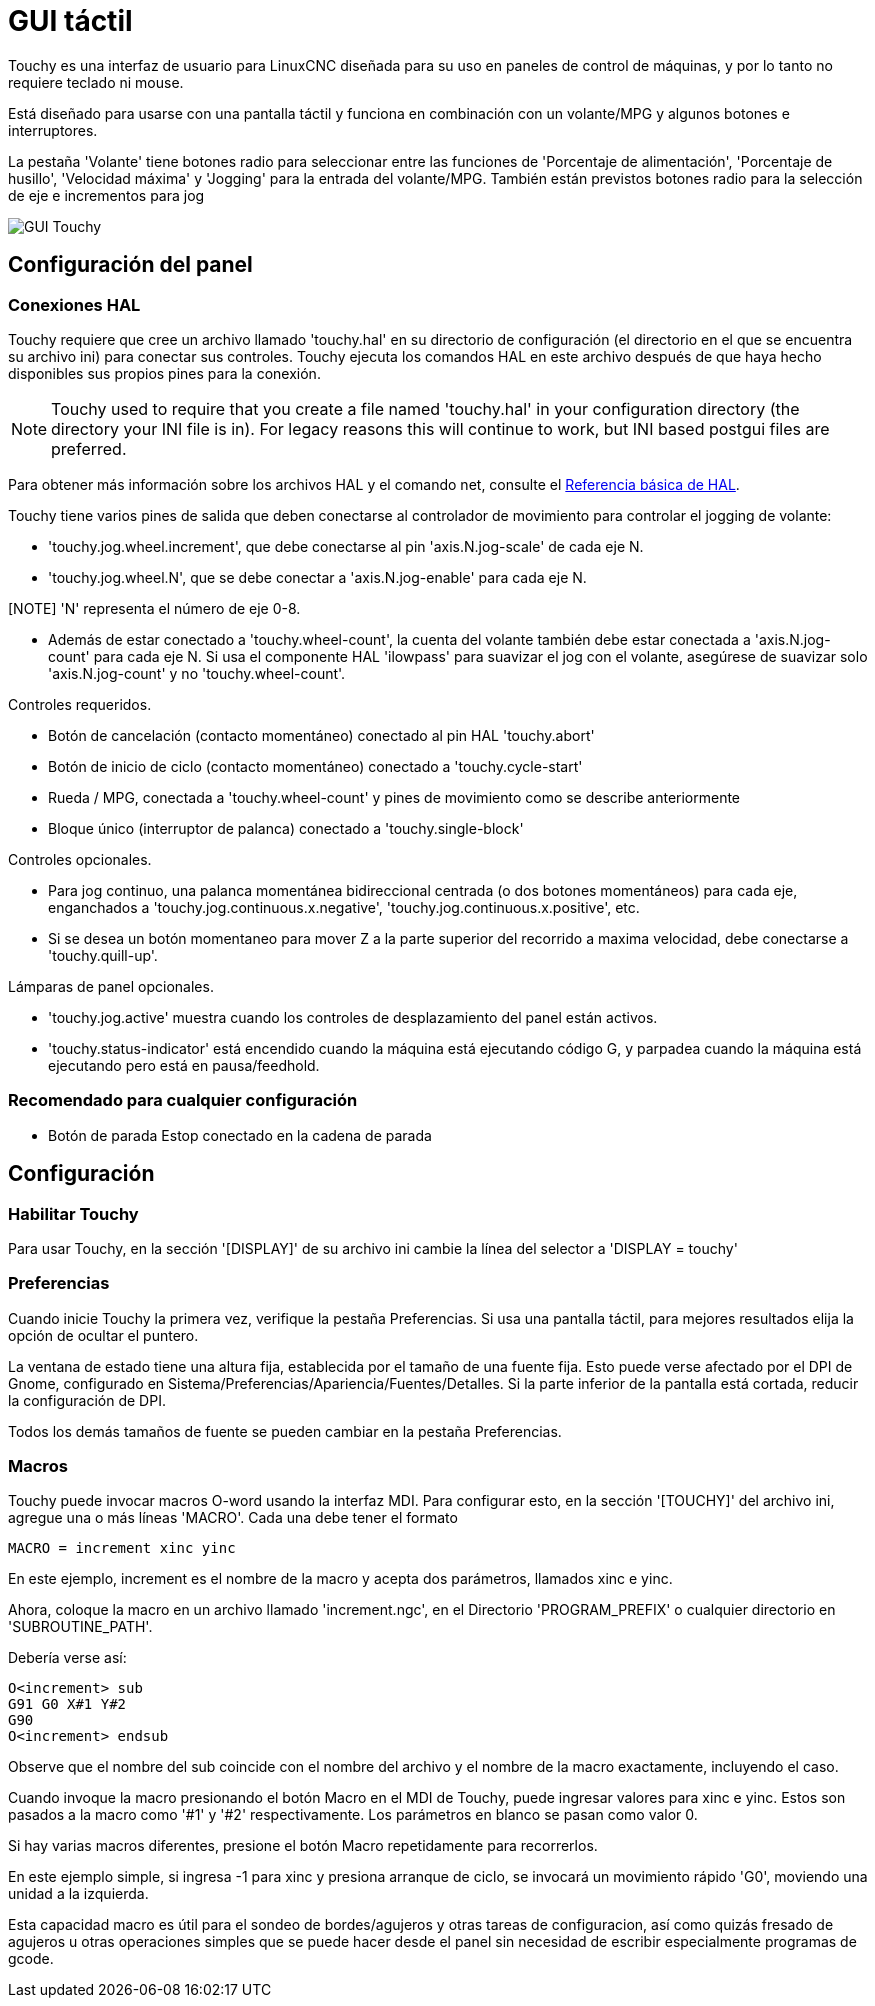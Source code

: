 :lang: es

[[cha:touchy-gui]]
= GUI táctil

:ini: {basebackend@docbook:'':ini}
:hal: {basebackend@docbook:'':hal}
:ngc: {basebackend@docbook:'':ngc}

Touchy es una interfaz de usuario para LinuxCNC diseñada para su uso en paneles de control de máquinas,
y por lo tanto no requiere teclado ni mouse.

Está diseñado para usarse con una pantalla táctil y funciona en combinación
con un volante/MPG y algunos botones e interruptores.

La pestaña 'Volante' tiene botones radio para seleccionar entre las funciones de 'Porcentaje de alimentación',
'Porcentaje de husillo', 'Velocidad máxima' y 'Jogging' para la entrada del volante/MPG.
También están previstos botones radio para la selección de eje e incrementos para jog 

image::images/touchy.png["GUI Touchy",align="center"]

== Configuración del panel

=== Conexiones HAL

Touchy requiere que cree un archivo llamado 'touchy.hal' en su
directorio de configuración (el directorio en el que se encuentra su archivo ini) para
conectar sus controles. Touchy ejecuta los comandos HAL en este archivo
después de que haya hecho disponibles sus propios pines para la conexión.

[NOTE]
Touchy used to require that you create a file named 'touchy.hal' in your
configuration directory (the directory your INI file is in). For legacy reasons
this will continue to work, but INI based postgui files are preferred.

Para obtener más información sobre los archivos HAL y el comando net, consulte el
<<cha:basic-hal-reference,Referencia básica de HAL>>.

Touchy tiene varios pines de salida que deben conectarse al
controlador de movimiento para controlar el jogging de volante:

 - 'touchy.jog.wheel.increment', que debe conectarse al pin 'axis.N.jog-scale' de cada eje N.
 - 'touchy.jog.wheel.N', que se debe conectar a 'axis.N.jog-enable' para cada eje N.

[NOTE] 'N' representa el número de eje 0-8.

 - Además de estar conectado a 'touchy.wheel-count', la cuenta del volante
   también debe estar conectada a 'axis.N.jog-count' para cada eje N. Si usa el componente 
   HAL 'ilowpass' para suavizar el jog con el volante,
   asegúrese de suavizar solo 'axis.N.jog-count' y no 'touchy.wheel-count'.

.Controles requeridos.

 - Botón de cancelación (contacto momentáneo) conectado al pin HAL 'touchy.abort'
 - Botón de inicio de ciclo (contacto momentáneo) conectado a 'touchy.cycle-start'
 - Rueda / MPG, conectada a 'touchy.wheel-count' y pines de movimiento como se describe anteriormente
 - Bloque único (interruptor de palanca) conectado a 'touchy.single-block'

.Controles opcionales.

 - Para jog continuo, una palanca momentánea bidireccional centrada
   (o dos botones momentáneos) para cada eje, enganchados a 'touchy.jog.continuous.x.negative',
   'touchy.jog.continuous.x.positive', etc.
 - Si se desea un botón momentaneo para mover Z a la parte superior del recorrido a maxima velocidad,
   debe conectarse a 'touchy.quill-up'.

.Lámparas de panel opcionales.

 - 'touchy.jog.active' muestra cuando los controles de desplazamiento del panel están activos.
 - 'touchy.status-indicator' está encendido cuando la máquina está ejecutando código G,
   y parpadea cuando la máquina está ejecutando pero está en pausa/feedhold.

=== Recomendado para cualquier configuración

 - Botón de parada Estop conectado en la cadena de parada

== Configuración

=== Habilitar Touchy

Para usar Touchy, en la sección '[DISPLAY]' de su archivo ini cambie
la línea del selector a 'DISPLAY = touchy'

=== Preferencias

Cuando inicie Touchy la primera vez, verifique la pestaña Preferencias.
Si usa una pantalla táctil, para mejores resultados elija la opción de ocultar el puntero.

La ventana de estado tiene una altura fija, establecida por el tamaño de una fuente fija.
Esto puede verse afectado por el DPI de Gnome, configurado en Sistema/Preferencias/Apariencia/Fuentes/Detalles. 
Si la parte inferior de la pantalla está cortada, reducir la configuración de DPI.

Todos los demás tamaños de fuente se pueden cambiar en la pestaña Preferencias.

=== Macros

Touchy puede invocar macros O-word usando la interfaz MDI. Para configurar
esto, en la sección '[TOUCHY]' del archivo ini, agregue una o más líneas 'MACRO'.
Cada una debe tener el formato

----
MACRO = increment xinc yinc
----

En este ejemplo, increment es el nombre de la macro y acepta dos
parámetros, llamados xinc e yinc.

Ahora, coloque la macro en un archivo llamado 'increment.ngc', en el
Directorio 'PROGRAM_PREFIX' o cualquier directorio en 'SUBROUTINE_PATH'.

Debería verse así:

----
O<increment> sub
G91 G0 X#1 Y#2
G90
O<increment> endsub
----

Observe que el nombre del sub coincide con el nombre del archivo y el nombre de la macro exactamente,
incluyendo el caso.

Cuando invoque la macro presionando el botón Macro en el MDI
de Touchy, puede ingresar valores para xinc e yinc. Estos son
pasados a la macro como '#1' y '#2' respectivamente. Los parámetros
en blanco se pasan como valor 0.

Si hay varias macros diferentes, presione el botón Macro
repetidamente para recorrerlos.

En este ejemplo simple, si ingresa -1 para xinc y presiona arranque de ciclo,
se invocará un movimiento rápido 'G0', moviendo una unidad a
la izquierda.

Esta capacidad macro es útil para el sondeo de bordes/agujeros y otras tareas
de configuracion, así como quizás fresado de agujeros u otras operaciones simples
que se puede hacer desde el panel sin necesidad de escribir especialmente
programas de gcode.

// vim: set syntax=asciidoc:
